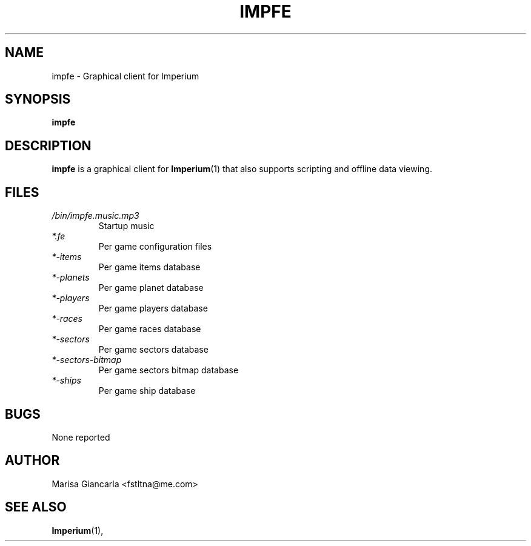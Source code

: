 .\" Process this file with
.\" groff -man -Tascii impfe.1
.\"
.TH IMPFE 1 "MAY 2015" Linux "User Manuals"
.SH NAME
impfe \- Graphical client for Imperium
.SH SYNOPSIS
.B impfe
.SH DESCRIPTION
.B impfe
is a graphical client for
.BR Imperium (1)
that also supports scripting and offline data viewing.
.SH FILES
.I /bin/impfe.music.mp3
.RS
Startup music
.RE
.I *.fe
.RS
Per game configuration files
.RE
.I *-items
.RS
Per game items database
.RE
.I *-planets
.RS
Per game planet database
.RE
.I *-players
.RS
Per game players database
.RE
.I *-races
.RS
Per game races database
.RE
.I *-sectors
.RS
Per game sectors database
.RE
.I *-sectors-bitmap
.RS
Per game sectors bitmap database
.RE
.I *-ships
.RS
Per game ship database
.RE
.SH BUGS
None reported
.SH AUTHOR
Marisa Giancarla <fstltna@me.com>
.SH "SEE ALSO"
.BR Imperium (1),

